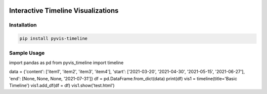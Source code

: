 .. -*- mode: rst -*-

|BuildTest|_ |PyPi|_ |License|_ |Downloads|_ |PythonVersion|_

.. |BuildTest| image:: https://travis-ci.com/daniel-yj-yang/pyvis-timeline.svg?branch=main
.. _BuildTest: https://app.travis-ci.com/github/daniel-yj-yang/pyvis-timeline

.. |PythonVersion| image:: https://img.shields.io/badge/python-3.8%20%7C%203.9-blue
.. _PythonVersion: https://img.shields.io/badge/python-3.8%20%7C%203.9-blue

.. |PyPi| image:: https://img.shields.io/pypi/v/pyvis-timeline
.. _PyPi: https://pypi.python.org/pypi/pyvis-timeline

.. |Downloads| image:: https://pepy.tech/badge/pyvis-timeline
.. _Downloads: https://pepy.tech/project/pyvis-timeline

.. |License| image:: https://img.shields.io/pypi/l/pyvis-timeline
.. _License: https://pypi.python.org/pypi/pyvis-timeline


===================================
Interactive Timeline Visualizations
===================================

Installation
------------

.. code-block::

   pip install pyvis-timeline


Sample Usage
------------

import pandas as pd
from pyvis_timeline import timeline

data = {'content': ['item1', 'item2', 'item3', 'item4'], 'start': ['2021-03-20', '2021-04-30', '2021-05-15', '2021-06-27'], 'end': [None, None, None, '2021-07-31']}
df = pd.DataFrame.from_dict(data)
print(df)
vis1 = timeline(title='Basic Timeline')
vis1.add_df(df = df)
vis1.show('test.html')

